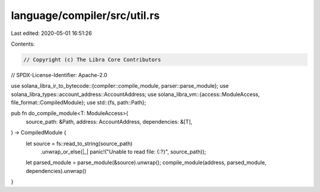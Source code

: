 language/compiler/src/util.rs
=============================

Last edited: 2020-05-01 16:51:26

Contents:

.. code-block:: rs

    // Copyright (c) The Libra Core Contributors
// SPDX-License-Identifier: Apache-2.0

use solana_libra_ir_to_bytecode::{compiler::compile_module, parser::parse_module};
use solana_libra_types::account_address::AccountAddress;
use solana_libra_vm::{access::ModuleAccess, file_format::CompiledModule};
use std::{fs, path::Path};

pub fn do_compile_module<T: ModuleAccess>(
    source_path: &Path,
    address: AccountAddress,
    dependencies: &[T],
) -> CompiledModule {
    let source = fs::read_to_string(source_path)
        .unwrap_or_else(|_| panic!("Unable to read file: {:?}", source_path));
    let parsed_module = parse_module(&source).unwrap();
    compile_module(address, parsed_module, dependencies).unwrap()
}



